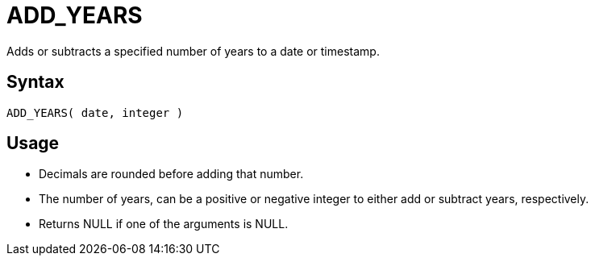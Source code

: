////
Licensed to the Apache Software Foundation (ASF) under one
or more contributor license agreements.  See the NOTICE file
distributed with this work for additional information
regarding copyright ownership.  The ASF licenses this file
to you under the Apache License, Version 2.0 (the
"License"); you may not use this file except in compliance
with the License.  You may obtain a copy of the License at
  http://www.apache.org/licenses/LICENSE-2.0
Unless required by applicable law or agreed to in writing,
software distributed under the License is distributed on an
"AS IS" BASIS, WITHOUT WARRANTIES OR CONDITIONS OF ANY
KIND, either express or implied.  See the License for the
specific language governing permissions and limitations
under the License.
////
= ADD_YEARS

Adds or subtracts a specified number of years to a date or timestamp.
		
== Syntax
----
ADD_YEARS( date, integer )
----

== Usage

* Decimals are rounded before adding that number.
* The number of years, can be a positive or negative integer to either add or subtract years, respectively.
* Returns NULL if one of the arguments is NULL.